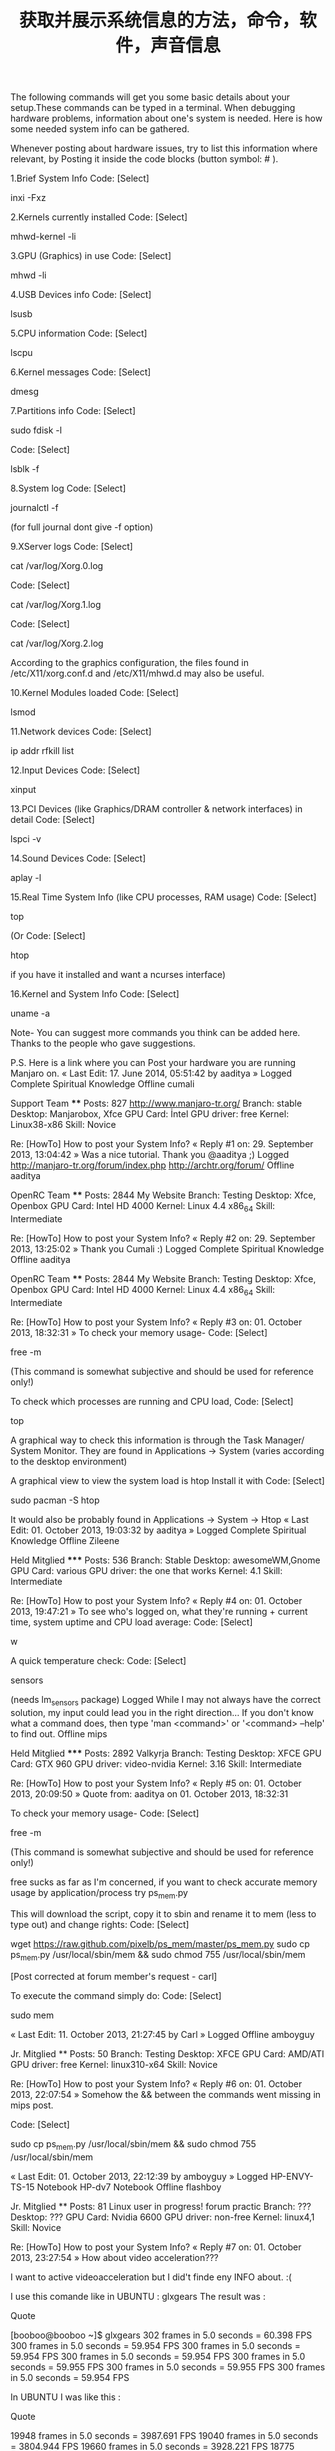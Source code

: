 #+title: 获取并展示系统信息的方法，命令，软件，声音信息
#+roam_tags: linux
#+roam_alias: 

The following commands will get you some basic details about your setup.These commands can be typed in a terminal.
When debugging hardware problems, information about one's system is needed.
Here is how some needed system info can be gathered.

Whenever posting about hardware issues, try to list this information where relevant, by Posting it inside the code blocks (button symbol: # ).


1.Brief System Info
Code: [Select]

inxi -Fxz


2.Kernels currently installed
Code: [Select]

mhwd-kernel -li


3.GPU (Graphics) in use
Code: [Select]

mhwd -li


4.USB Devices info
Code: [Select]

lsusb


5.CPU information
Code: [Select]

lscpu


6.Kernel messages
Code: [Select]

dmesg


7.Partitions info
Code: [Select]

sudo fdisk -l

Code: [Select]

lsblk -f


8.System log
Code: [Select]

journalctl -f

(for full journal dont give -f option)

9.XServer logs
Code: [Select]

cat /var/log/Xorg.0.log

Code: [Select]

cat /var/log/Xorg.1.log

Code: [Select]

cat /var/log/Xorg.2.log


According to the graphics configuration, the files found in /etc/X11/xorg.conf.d and /etc/X11/mhwd.d
may also be useful.

10.Kernel Modules loaded
Code: [Select]

lsmod


11.Network devices
Code: [Select]

ip addr
rfkill list


12.Input Devices
Code: [Select]

xinput


13.PCI Devices (like Graphics/DRAM controller & network interfaces) in detail
Code: [Select]

lspci -v


14.Sound Devices
Code: [Select]

aplay -l


15.Real Time System Info (like CPU processes, RAM usage)
Code: [Select]

top

(Or
Code: [Select]

htop

if you have it installed and want a ncurses interface)

16.Kernel and System Info
Code: [Select]

uname -a


Note-
You can suggest more commands you think can be added here.
Thanks to the people who gave suggestions.

P.S.
Here is a link where you can Post your hardware you are running Manjaro on.
« Last Edit: 17. June 2014, 05:51:42 by aaditya »
Logged
Complete Spiritual Knowledge
Offline cumali

    Support Team
    ****
    Posts: 827
        http://www.manjaro-tr.org/
    Branch: stable
    Desktop: Manjarobox, Xfce
    GPU Card: İntel
    GPU driver: free
    Kernel: Linux38-x86
    Skill: Novice

Re: [HowTo] How to post your System Info?
« Reply #1 on: 29. September 2013, 13:04:42 »
Was a nice tutorial. Thank you @aaditya ;)
Logged
http://manjaro-tr.org/forum/index.php
http://archtr.org/forum/
Offline aaditya

    OpenRC Team
    ****
    Posts: 2844
        My Website
    Branch: Testing
    Desktop: Xfce, Openbox
    GPU Card: Intel HD 4000
    Kernel: Linux 4.4 x86_64
    Skill: Intermediate

Re: [HowTo] How to post your System Info?
« Reply #2 on: 29. September 2013, 13:25:02 »
Thank you Cumali :)
Logged
Complete Spiritual Knowledge
Offline aaditya

    OpenRC Team
    ****
    Posts: 2844
        My Website
    Branch: Testing
    Desktop: Xfce, Openbox
    GPU Card: Intel HD 4000
    Kernel: Linux 4.4 x86_64
    Skill: Intermediate

Re: [HowTo] How to post your System Info?
« Reply #3 on: 01. October 2013, 18:32:31 »
To check your memory usage-
Code: [Select]

free -m

(This command is somewhat subjective and should be used for reference only!)

To check which processes are running and CPU load,
Code: [Select]

top


A graphical way to check this information is through the Task Manager/ System Monitor.
They are found in Applications -> System (varies according to the desktop environment)

A graphical view to view the system  load is htop
Install it with
Code: [Select]

sudo pacman -S htop

It would also be probably found in Applications -> System -> Htop
« Last Edit: 01. October 2013, 19:03:32 by aaditya »
Logged
Complete Spiritual Knowledge
Offline Zileene

    Held Mitglied
    *****
    Posts: 536
    Branch: Stable
    Desktop: awesomeWM,Gnome
    GPU Card: various
    GPU driver: the one that works
    Kernel: 4.1
    Skill: Intermediate

Re: [HowTo] How to post your System Info?
« Reply #4 on: 01. October 2013, 19:47:21 »
To see who's logged on, what they're running + current time, system uptime and CPU load average:
Code: [Select]

w


A quick temperature check:
Code: [Select]

sensors

(needs lm_sensors package)
Logged
While I may not always have the correct solution, my input could lead you in the right direction...
If you don't know what a command does, then type 'man <command>' or '<command> --help' to find out.
Offline mips

    Held Mitglied
    *****
    Posts: 2892
    Valkyrja
    Branch: Testing
    Desktop: XFCE
    GPU Card: GTX 960
    GPU driver: video-nvidia
    Kernel: 3.16
    Skill: Intermediate

Re: [HowTo] How to post your System Info?
« Reply #5 on: 01. October 2013, 20:09:50 »
Quote from: aaditya on 01. October 2013, 18:32:31

    To check your memory usage-
    Code: [Select]

    free -m

    (This command is somewhat subjective and should be used for reference only!)



free sucks as far as I'm concerned, if you want to check accurate memory usage by application/process try ps_mem.py


This will download the script, copy it to sbin and rename it to mem (less to type out) and change rights:
Code: [Select]

wget https://raw.github.com/pixelb/ps_mem/master/ps_mem.py
sudo cp ps_mem.py /usr/local/sbin/mem && sudo chmod 755 /usr/local/sbin/mem


[Post corrected at forum member's request - carl]

To execute the command simply do:
Code: [Select]

sudo mem


« Last Edit: 11. October 2013, 21:27:45 by Carl »
Logged
Offline amboyguy

    Jr. Mitglied
    **
    Posts: 50
    Branch: Testing
    Desktop: XFCE
    GPU Card: AMD/ATI
    GPU driver: free
    Kernel: linux310-x64
    Skill: Novice

Re: [HowTo] How to post your System Info?
« Reply #6 on: 01. October 2013, 22:07:54 »
Somehow the && between the commands went missing in mips post.

Code: [Select]

sudo cp ps_mem.py /usr/local/sbin/mem && sudo chmod 755 /usr/local/sbin/mem

« Last Edit: 01. October 2013, 22:12:39 by amboyguy »
Logged
HP-ENVY-TS-15 Notebook
HP-dv7 Notebook
Offline flashboy

    Jr. Mitglied
    **
    Posts: 81
    Linux user in progress!
        forum practic
    Branch: ???
    Desktop: ???
    GPU Card: Nvidia 6600
    GPU driver: non-free
    Kernel: linux4,1
    Skill: Novice

Re: [HowTo] How to post your System Info?
« Reply #7 on: 01. October 2013, 23:27:54 »
How about video acceleration???

I want to active videoacceleration but I did't finde eny INFO about.  :(

I use this comande like in UBUNTU : glxgears    The result was :

Quote

    [booboo@booboo ~]$ glxgears
    302 frames in 5.0 seconds = 60.398 FPS
    300 frames in 5.0 seconds = 59.954 FPS
    300 frames in 5.0 seconds = 59.954 FPS
    300 frames in 5.0 seconds = 59.954 FPS
    300 frames in 5.0 seconds = 59.955 FPS
    300 frames in 5.0 seconds = 59.955 FPS
    300 frames in 5.0 seconds = 59.954 FPS


In UBUNTU I was like this :

Quote

    19948 frames in 5.0 seconds = 3987.691 FPS
    19040 frames in 5.0 seconds = 3804.944 FPS
    19660 frames in 5.0 seconds = 3928.221 FPS
    18775 frames in 5.0 seconds = 3751.409 FPS
    19472 frames in 5.0 seconds = 3893.304 FPS
    18800 frames in 5.0 seconds = 3759.677 FPS


I think the acceleration is not actived in Manjaro. I have the last updates but I think I need to active video acceleration. But what command do I need to do that?
Logged
Live will hit you hard, just fight back as much as you can.
Offline aaditya

    OpenRC Team
    ****
    Posts: 2844
        My Website
    Branch: Testing
    Desktop: Xfce, Openbox
    GPU Card: Intel HD 4000
    Kernel: Linux 4.4 x86_64
    Skill: Intermediate

Re: [HowTo] How to post your System Info?
« Reply #8 on: 02. October 2013, 06:52:00 »
@flippy, open a new thread for any problems, this thread only illustrates the commands to perform.

Quote

    $glxgears
    Running synchronized to the vertical refresh.  The framerate should be
    approximately the same as the monitor refresh rate.
    302 frames in 5.0 seconds = 60.390 FPS
    299 frames in 5.0 seconds = 59.762 FPS


Perhaps you have a hybrid graphics card, in which you need to specify which card you have to use for applications. For nvidia its optirun glxgears.

Read the topics in the forums with similar issues, and if you have problems, open a new thread.

Edit-
I forgot to mention, glxgears is not a benchmark!
http://wiki.cchtml.com/index.php/Glxgears_is_not_a_Benchmark
« Last Edit: 02. October 2013, 11:31:36 by aaditya »
Logged
Complete Spiritual Knowledge
Offline Esclapion

    Support Team
    ****
    Posts: 5523
        manjaro
    Branch: stable
    Desktop: Lxqt
    GPU Card: GTX 970
    GPU driver: nonfree
    Kernel: 4.4.6
    Skill: Advanced

Re: [HowTo] How to post your System Info?
« Reply #9 on: 02. October 2013, 11:20:05 »
 :)

Try :

Code: [Select]

export vblank_mode=0
glxgears

Logged
Venez nous rejoindre sur l'IRC francophone
Patrice - Violence is the last refuge of the incompetent (Asimov)
Offline mips

    Held Mitglied
    *****
    Posts: 2892
    Valkyrja
    Branch: Testing
    Desktop: XFCE
    GPU Card: GTX 960
    GPU driver: video-nvidia
    Kernel: 3.16
    Skill: Intermediate

Re: [HowTo] How to post your System Info?
« Reply #10 on: 02. October 2013, 11:31:44 »
Quote from: amboyguy on 01. October 2013, 22:07:54

    Somehow the && between the commands went missing in mips post.

    Code: [Select]

    sudo cp ps_mem.py /usr/local/sbin/mem && sudo chmod 755 /usr/local/sbin/mem



Thanks, copy & paste error on my part, I had it on two separate lines but it somehow ended up on one line.


I'll report my post and ask the mods to edit it ;)
Logged
Offline LiberteCzech

    Jr. Mitglied
    **
    Posts: 76
    Branch: Unstable
    Desktop: Xfce 4.11
    GPU Card: AMD Radeon HD 8570m, 8330
    GPU driver: Catalyst 14.12, open source MESA
    Kernel: Linux 3.19 x64
    Skill: Intermediate

Re: [HowTo] How to post your System Info?
« Reply #11 on: 03. November 2013, 12:31:12 »
Aaditya, very good this listing  :) :)
This will definitely need at work.  ;)
Logged
Offline aaditya

    OpenRC Team
    ****
    Posts: 2844
        My Website
    Branch: Testing
    Desktop: Xfce, Openbox
    GPU Card: Intel HD 4000
    Kernel: Linux 4.4 x86_64
    Skill: Intermediate

Re: [HowTo] How to post your System Info?
« Reply #12 on: 04. November 2013, 09:02:58 »
Thanks LiberteCzech ;)

You can add to it also if you think something is missing. :)
Logged
Complete Spiritual Knowledge
Offline VraiChevalier

    Neuling
    *
    Posts: 3
    Linux User #440357 ------------ Ubuntu User #11205
    Branch: Netbook 0.8.9pre2.1 i686
    Desktop: Xfce4
    GPU Card: Intel Mobile 945GM/GMS/GME Express Integrated Graphics
    GPU driver: Intel
    Kernel: 3.12.7-1-MANJARO-netbook i686 (32 bit, gcc: 4.8.2)
    Skill: Intermediate

Re: [HowTo] get and post your System Info
« Reply #13 on: 27. January 2014, 01:49:00 »
I've always liked this one; outputs a lot of information.

Code: [Select]

sudo lshw


And this will output it in a nifty html format which is easily read in the web browser;

Code: [Select]

sudo lshw -html > your-file-name.html


This tool <lshw> was not installed by default in my Manjaro Netbook Xfce installation. I had to get it from the community repo.
Logged
Miseris Succurrere Disco
Offline Zileene

    Held Mitglied
    *****
    Posts: 536
    Branch: Stable
    Desktop: awesomeWM,Gnome
    GPU Card: various
    GPU driver: the one that works
    Kernel: 4.1
    Skill: Intermediate

Re: [HowTo] get and post your System Info
« Reply #14 on: 14. February 2014, 20:51:42 »
Quote from: aaditya on 29. September 2013, 12:03:57

    15.Real Time System Info (like CPU processes, RAM usage)
    Code: [Select]

    top


I never got comfortable with top. My brain simply can't parse it.  ???  :-\
I found htop much more comfortable to use. I'm guessing the ncurses interface has something to do with that...

* 参考
https://classicforum.manjaro.org/index.php?topic=7176.0
